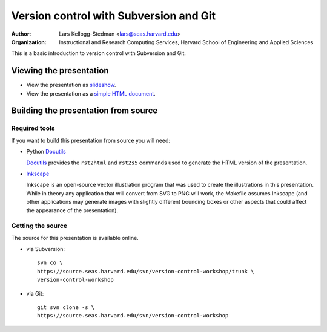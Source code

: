 =======================================
Version control with Subversion and Git
=======================================

:Author: Lars Kellogg-Stedman <lars@seas.harvard.edu>
:Organization: Instructional and Research Computing Services, Harvard
               School of Engineering and Applied Sciences

This is a basic introduction to version control with Subversion and Git.

Viewing the presentation
========================

- View the presentation as slideshow_.

- View the presentation as a `simple HTML document`_.

.. _slideshow: version-control.s5.html
.. _simple html document: version-control.html

Building the presentation from source
=====================================

Required tools
--------------

If you want to build this presentation from source you will need:

- Python Docutils_

  Docutils_ provides the ``rst2html`` and ``rst2s5`` commands used to
  generate the HTML version of the presentation.


- Inkscape_

  Inkscape is an open-source vector illustration program that was used to
  create the illustrations in this presentation.  While in theory any
  application that will convert from SVG to PNG will work, the Makefile
  assumes Inkscape (and other applications may generate images with
  slightly different bounding boxes or other aspects that could affect the
  appearance of the presentation).

Getting the source
------------------

The source for this presentation is available online.

- via Subversion::
  
    svn co \
    https://source.seas.harvard.edu/svn/version-control-workshop/trunk \
    version-control-workshop

- via Git::

    git svn clone -s \
    https://source.seas.harvard.edu/svn/version-control-workshop

.. _docutils: http://docutils.sourceforge.net/
.. _inkscape: http://www.inkscape.org/

